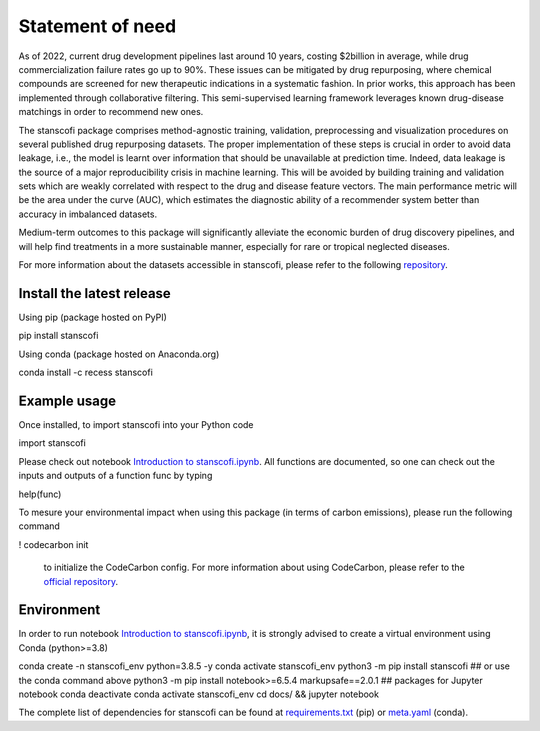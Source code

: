 Statement of need 
----------------------

As of 2022, current drug development pipelines last around 10 years, costing $2billion in average, while drug commercialization failure rates go up to 90%. These issues can be mitigated by drug repurposing, where chemical compounds are screened for new therapeutic indications in a systematic fashion. In prior works, this approach has been implemented through collaborative filtering. This semi-supervised learning framework leverages known drug-disease matchings in order to recommend new ones.

The stanscofi package comprises method-agnostic training, validation, preprocessing and visualization procedures on several published drug repurposing datasets. The proper implementation of these steps is crucial in order to avoid data leakage, i.e., the model is learnt over information that should be unavailable at prediction time. Indeed, data leakage is the source of a major reproducibility crisis in machine learning. This will be avoided by building training and validation sets which are weakly correlated with respect to the drug and disease feature vectors. The main performance metric will be the area under the curve (AUC), which estimates the diagnostic ability of a recommender system better than accuracy in imbalanced datasets.

Medium-term outcomes to this package will significantly alleviate the economic burden of drug discovery pipelines, and will help find treatments in a more sustainable manner, especially for rare or tropical neglected diseases.

For more information about the datasets accessible in stanscofi, please refer to the following `repository <https://github.com/RECeSS-EU-Project/drug-repurposing-datasets>`__.

Install the latest release
::::::::::::::::::::::::::::::::::::

Using pip (package hosted on PyPI)

pip install stanscofi

Using conda (package hosted on Anaconda.org)

conda install -c recess stanscofi

Example usage
::::::::::::::::::::::::::::::::::::

Once installed, to import stanscofi into your Python code

import stanscofi

Please check out notebook `Introduction to stanscofi.ipynb <https://github.com/RECeSS-EU-Project/stanscofi/blob/master/docs/Introduction%20to%20stanscofi.ipynb>`__. All functions are documented, so one can check out the inputs and outputs of a function func by typing

help(func)

To mesure your environmental impact when using this package (in terms of carbon emissions), please run the following command

! codecarbon init

 to initialize the CodeCarbon config. For more information about using CodeCarbon, please refer to the `official repository <https://github.com/mlco2/codecarbon>`__.

Environment
::::::::::::::::::::::::::::::::::::

In order to run notebook `Introduction to stanscofi.ipynb <https://github.com/RECeSS-EU-Project/stanscofi/blob/master/docs/Introduction%20to%20stanscofi.ipynb>`__, it is strongly advised to create a virtual environment using Conda (python>=3.8)

conda create -n stanscofi_env python=3.8.5 -y
conda activate stanscofi_env
python3 -m pip install stanscofi ## or use the conda command above
python3 -m pip install notebook>=6.5.4 markupsafe==2.0.1 ## packages for Jupyter notebook
conda deactivate
conda activate stanscofi_env
cd docs/ && jupyter notebook

The complete list of dependencies for stanscofi can be found at `requirements.txt <https://raw.githubusercontent.com/RECeSS-EU-Project/stanscofi/master/pip/requirements.txt>`__ (pip) or `meta.yaml <https://raw.githubusercontent.com/RECeSS-EU-Project/stanscofi/master/conda/meta.yaml>`__ (conda).